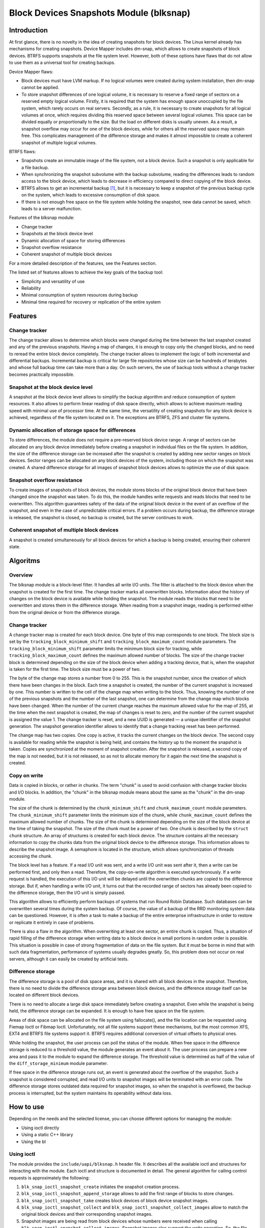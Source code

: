 .. SPDX-License-Identifier: GPL-2.0

========================================
Block Devices Snapshots Module (blksnap)
========================================

Introduction
============

At first glance, there is no novelty in the idea of creating snapshots for block devices.
The Linux kernel already has mechanisms for creating snapshots.
Device Mapper includes dm-snap, which allows to create snapshots of block devices.
BTRFS supports snapshots at the file system level.
However, both of these options have flaws that do not allow to use them as a universal tool for creating backups.

Device Mapper flaws:

- Block devices must have LVM markup.
  If no logical volumes were created during system installation, then dm-snap cannot be applied.
- To store snapshot differences of one logical volume, it is necessary to reserve a fixed range of sectors on a reserved empty logical volume.
  Firstly, it is required that the system has enough space unoccupied by the file system, which rarely occurs on real servers.
  Secondly, as a rule, it is necessary to create snapshots for all logical volumes at once, which requires dividing this reserved space between several logical volumes.
  This space can be divided equally or proportionally to the size. But the load on different disks is usually uneven.
  As a result, a snapshot overflow may occur for one of the block devices, while for others all the reserved space may remain free.
  This complicates management of the difference storage and makes it almost impossible to create a coherent snapshot of multiple logical volumes.

BTRFS flaws:

- Snapshots create an immutable image of the file system, not a block device. Such a snapshot is only applicable for a file backup.
- When synchronizing the snapshot subvolume with the backup subvolume, reading the differences leads to random access to the block device, which leads to decrease in efficiency compared to direct copying of the block device.
- BTRFS allows to get an incremental backup [#btrfs_increment]_, but it is necessary to keep a snapshot of the previous backup cycle on the system, which leads to excessive consumption of disk space.
- If there is not enough free space on the file system while holding the snapshot, new data cannot be saved, which leads to a server malfunction.

Features of the blksnap module:

- Change tracker
- Snapshots at the block device level
- Dynamic allocation of space for storing differences
- Snapshot overflow resistance
- Coherent snapshot of multiple block devices


For a more detailed description of the features, see the Features section.

The listed set of features allows to achieve the key goals of the backup tool:

- Simplicity and versatility of use
- Reliability
- Minimal consumption of system resources during backup
- Minimal time required for recovery or replication of the entire system

Features
========

Change tracker
--------------

The change tracker allows to determine which blocks were changed during the time between the last snapshot created and any of the previous snapshots.
Having a map of changes, it is enough to copy only the changed blocks, and no need to reread the entire block device completely.
The change tracker allows to implement the logic of both incremental and differential backups.
Incremental backup is critical for large file repositories whose size can be hundreds of terabytes and whose full backup time can take more than a day.
On such servers, the use of backup tools without a change tracker becomes practically impossible.

Snapshot at the block device level
----------------------------------

A snapshot at the block device level allows to simplify the backup algorithm and reduce consumption of system resources.
It also allows to perform linear reading of disk space directly, which allows to achieve maximum reading speed with minimal use of processor time.
At the same time, the versatility of creating snapshots for any block device is achieved, regardless of the file system located on it.
The exceptions are BTRFS, ZFS and cluster file systems.

Dynamic allocation of storage space for differences
---------------------------------------------------

To store differences, the module does not require a pre-reserved block device range.
A range of sectors can be allocated on any block device immediately before creating a snapshot in individual files on the file system.
In addition, the size of the difference storage can be increased after the snapshot is created by adding new sector ranges on block devices.
Sector ranges can be allocated on any block devices of the system, including those on which the snapshot was created.
A shared difference storage for all images of snapshot block devices allows to optimize the use of disk space.

Snapshot overflow resistance
----------------------------

To create images of snapshots of block devices, the module stores blocks of the original block device that have been changed since the snapshot was taken.
To do this, the module handles write requests and reads blocks that need to be overwritten.
This algorithm guarantees safety of the data of the original block device in the event of an overflow of the snapshot, and even in the case of unpredictable critical errors.
If a problem occurs during backup, the difference storage is released, the snapshot is closed, no backup is created, but the server continues to work.

Coherent snapshot of multiple block devices
---------------------------------------------

A snapshot is created simultaneously for all block devices for which a backup is being created, ensuring their coherent state.


Algoritms
=========

Overview
--------

The blksnap module is a block-level filter. It handles all write I/O units.
The filter is attached to the block device when the snapshot is created for the first time.
The change tracker marks all overwritten blocks.
Information about the history of changes on the block device is available while holding the snapshot.
The module reads the blocks that need to be overwritten and stores them in the difference storage.
When reading from a snapshot image, reading is performed either from the original device or from the difference storage.

Change tracker
--------------

A change tracker map is created for each block device.
One byte of this map corresponds to one block.
The block size is set by the ``tracking_block_minimum_shift`` and ``tracking_block_maximum_count`` module parameters.
The ``tracking_block_minimum_shift`` parameter limits the minimum block size for tracking, while ``tracking_block_maximum_count`` defines the maximum allowed number of blocks.
The size of the change tracker block is determined depending on the size of the block device when adding a tracking device, that is, when the snapshot is taken for the first time.
The block size must be a power of two.

The byte of the change map stores a number from 0 to 255.
This is the snapshot number, since the creation of which there have been changes in the block.
Each time a snapshot is created, the number of the current snapshot is increased by one.
This number is written to the cell of the change map when writing to the block.
Thus, knowing the number of one of the previous snapshots and the number of the last snapshot, one can determine from the change map which blocks have been changed.
When the number of the current change reaches the maximum allowed value for the map of 255, at the time when the next snapshot is created, the map of changes is reset to zero, and the number of the current snapshot is assigned the value 1.
The change tracker is reset, and a new UUID is generated — a unique identifier of the snapshot generation.
The snapshot generation identifier allows to identify that a change tracking reset has been performed.

The change map has two copies. One copy is active, it tracks the current changes on the block device.
The second copy is available for reading while the snapshot is being held, and contains the history up to the moment the snapshot is taken.
Copies are synchronized at the moment of snapshot creation.
After the snapshot is released, a second copy of the map is not needed, but it is not released, so as not to allocate memory for it again the next time the snapshot is created.

Copy on write
-------------

Data is copied in blocks, or rather in chunks.
The term "chunk" is used to avoid confusion with change tracker blocks and I/O blocks.
In addition, the "chunk" in the blksnap module means about the same as the "chunk" in the dm-snap module.

The size of the chunk is determined by the ``chunk_minimum_shift`` and ``chunk_maximum_count`` module parameters.
The ``chunk_minimum_shift`` parameter limits the minimum size of the chunk, while ``chunk_maximum_count`` defines the maximum allowed number of chunks.
The size of the chunk is determined depending on the size of the block device at the time of taking the snapshot. The size of the chunk must be a power of two.
One chunk is described by the ``struct chunk`` structure. An array of structures is created for each block device.
The structure contains all the necessary information to copy the chunks data from the original block device to the difference storage.
This information allows to describe the snapshot image. A semaphore is located in the structure, which allows synchronization of threads accessing the chunk.

The block level has a feature. If a read I/O unit was sent, and a write I/O unit was sent after it, then a write can be performed first, and only then a read.
Therefore, the copy-on-write algorithm is executed synchronously.
If a write request is handled, the execution of this I/O unit will be delayed until the overwritten chunks are copied to the difference storage.
But if, when handling a write I/O unit, it turns out that the recorded range of sectors has already been copied to the difference storage, then the I/O unit is simply passed.

This algorithm allows to efficiently perform backups of systems that run Round Robin Database.
Such databases can be overwritten several times during the system backup.
Of course, the value of a backup of the RRD monitoring system data can be questioned. However, it is often a task to make a backup of the entire enterprise infrastructure in order to restore or replicate it entirely in case of problems.

There is also a flaw in the algorithm. When overwriting at least one sector, an entire chunk is copied. Thus, a situation of rapid filling of the difference storage when writing data to a block device in small portions in random order is possible.
This situation is possible in case of strong fragmentation of data on the file system.
But it must be borne in mind that with such data fragmentation, performance of systems usually degrades greatly.
So, this problem does not occur on real servers, although it can easily be created by artificial tests.

Difference storage
------------------

The difference storage is a pool of disk space areas, and it is shared with all block devices in the snapshot.
Therefore, there is no need to divide the difference storage area between block devices, and the difference storage itself can be located on different block devices.

There is no need to allocate a large disk space immediately before creating a snapshot.
Even while the snapshot is being held, the difference storage can be expanded.
It is enough to have free space on the file system.

Areas of disk space can be allocated on the file system using fallocate(), and the file location can be requested using Fiemap Ioctl or Fibmap Ioctl.
Unfortunately, not all file systems support these mechanisms, but the most common XFS, EXT4 and BTRFS file systems support it.
BTRFS requires additional conversion of virtual offsets to physical ones.

While holding the snapshot, the user process can poll the status of the module.
When free space in the difference storage is reduced to a threshold value, the module generates an event about it.
The user process can prepare a new area and pass it to the module to expand the difference storage.
The threshold value is determined as half of the value of the ``diff_storage_minimum`` module parameter.

If free space in the difference storage runs out, an event is generated about the overflow of the snapshot.
Such a snapshot is considered corrupted, and read I/O units to snapshot images will be terminated with an error code.
The difference storage stores outdated data required for snapshot images, so when the snapshot is overflowed, the backup process is interrupted, but the system maintains its operability without data loss.

How to use
==========

Depending on the needs and the selected license, you can choose different options for managing the module:

- Using ioctl directly
- Using a static C++ library
- Using the bl

Using ioctl
-----------

The module provides the ``include/uapi/blksnap.h`` header file.
It describes all the available ioctl and structures for interacting with the module.
Each ioctl and structure is documented in detail.
The general algorithm for calling control requests is approximately the following:

1. ``blk_snap_ioctl_snapshot_create`` initiates the snapshot creation process.
2. ``blk_snap_ioctl_snapshot_append_storage`` allows to add the first range of blocks to store changes.
3. ``blk_snap_ioctl_snapshot_take`` creates block devices of block device snapshot images.
4. ``blk_snap_ioctl_snapshot_collect`` and ``blk_snap_ioctl_snapshot_collect_images`` allow to match the original block devices and their corresponding snapshot images.
5. Snapshot images are being read from block devices whose numbers were received when calling ``blk_snap_ioctl_snapshot_collect_images``. Snapshot images also support the write operation. So, the file system on the snapshot image can be mounted before backup, which allows to perform the necessary preprocessing.
6. ``blk_snap_ioctl_tracker_collect`` and ``blk_snap_ioctl_tracker_read_cbt_map`` allow to get data of the change tracker. If a write operation was performed for the snapshot, then the change tracker takes this into account. Therefore, it is necessary to receive tracker data after write operations have been completed.
7. ``blk_snap_ioctl_snapshot_wait_event`` allows to track the status of snapshots and receive events about the requirement to expand the difference storage or about snapshot overflow.
8. The difference storage is expanded using ``blk_snap_ioctl_snapshot_append_storage``.
9. ``blk_snap_ioctl_snapshot_destroy`` releases the snapshot.
10. If, after creating a backup, postprocessing is performed that changes the backup blocks, it is necessary to mark such blocks as dirty in the change tracker table. ``blk_snap_ioctl_tracker_mark_dirty_blocks`` is used for this.
11. It is possible to disable the change tracker from any block device using ``blk_snap_ioctl_tracker_remove``.

Static C++ library
--------------------------

The [#userspace_libs]_ library was created primarily to simplify creation of tests in C++, and it is also a good example of using the module interface.
When creating applications, direct use of control calls is preferable.
However, the library can be used in an application with a GPL-2+ license, or a library with an LGPL-2+ license can be created, with which even a proprietary application can be dynamically linked.

blksnap console tool
-----------------------------

The blksnap [#userspace_tools]_ console tool allows to control the module from the command line.
The tool contains detailed built-in help.
To get the list of commands, enter the ``blksnap --help`` command. The
``blksnap <command name> --help`` command allows to get detailed information about the parameters of each command call.
This option may be convenient when creating proprietary software, as it allows not to compile with the open source code.
At the same time, the blksnap tool can be used for creating backup scripts.
For example, rsync can be called to synchronize files on the file system of the mounted snapshot image and files in the archive on a file system that supports compression.

Tests
-----

A set of tests was created for regression testing [#userspace_tests]_.
Tests with simple algorithms that use the ``blksnap`` console tool to control the module are written in Bash.
More complex testing algorithms are implemented in C++.
Documentation [#userspace_tests_doc]_ about them can be found on the project repository.

References
==========

.. [#btrfs_increment] https://btrfs.wiki.kernel.org/index.php/Incremental_Backup

.. [#userspace_libs] https://github.com/veeam/blksnap/tree/master/lib/blksnap

.. [#userspace_tools] https://github.com/veeam/blksnap/tree/master/tools/blksnap

.. [#userspace_tests] https://github.com/veeam/blksnap/tree/master/tests

.. [#userspace_tests_doc] https://github.com/veeam/blksnap/tree/master/doc

Source code documentation
=========================

.. kernel-doc:: include/uapi/linux/blksnap.h
